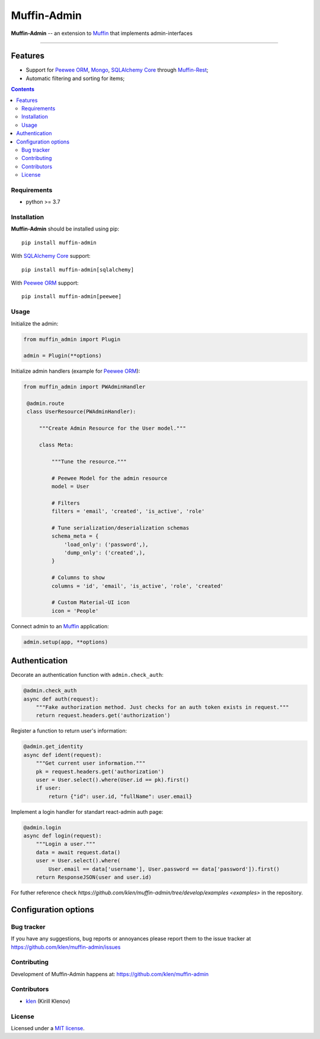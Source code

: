 Muffin-Admin
#############

.. _description:

**Muffin-Admin** -- an extension to Muffin_ that implements admin-interfaces

.. _badges:

.. image:: https://github.com/klen/muffin-admin/workflows/tests/badge.svg
    :target: https://github.com/klen/muffin-admin/actions
    :alt: Tests Status

.. image:: https://img.shields.io/pypi/v/muffin-admin
    :target: https://pypi.org/project/muffin-admin/
    :alt: PYPI Version

.. image:: https://img.shields.io/pypi/pyversions/muffin-admin
    :target: https://pypi.org/project/muffin-admin/
    :alt: Python Versions

----------

.. image:: https://raw.github.com/klen/muffin-admin/develop/.github/muffin-admin.png
   :height: 200px

.. _features:

Features
--------

- Support for `Peewee ORM`_, Mongo_, `SQLAlchemy Core`_ through `Muffin-Rest`_;
- Automatic filtering and sorting for items;

.. _contents:

.. contents::

.. _requirements:

Requirements
=============

- python >= 3.7

.. _installation:

Installation
=============

**Muffin-Admin** should be installed using pip: ::

    pip install muffin-admin

With `SQLAlchemy Core`_ support: ::

    pip install muffin-admin[sqlalchemy]

With `Peewee ORM`_ support: ::

    pip install muffin-admin[peewee]

.. _usage:

Usage
=====

Initialize the admin:

.. code-block:: python

   from muffin_admin import Plugin

   admin = Plugin(**options)

Initialize admin handlers (example for  `Peewee ORM`_):

.. code-block:: python

   from muffin_admin import PWAdminHandler

    @admin.route
    class UserResource(PWAdminHandler):

        """Create Admin Resource for the User model."""

        class Meta:

            """Tune the resource."""

            # Peewee Model for the admin resource
            model = User

            # Filters
            filters = 'email', 'created', 'is_active', 'role'

            # Tune serialization/deserialization schemas
            schema_meta = {
                'load_only': ('password',),
                'dump_only': ('created',),
            }

            # Columns to show
            columns = 'id', 'email', 'is_active', 'role', 'created'

            # Custom Material-UI icon
            icon = 'People'

Connect admin to an Muffin_ application:

.. code-block:: python

   admin.setup(app, **options)


Authentication
--------------

Decorate an authentication function with ``admin.check_auth``:

.. code-block:: python

    @admin.check_auth
    async def auth(request):
        """Fake authorization method. Just checks for an auth token exists in request."""
        return request.headers.get('authorization')


Register a function to return user's information:

.. code-block:: python

    @admin.get_identity
    async def ident(request):
        """Get current user information."""
        pk = request.headers.get('authorization')
        user = User.select().where(User.id == pk).first()
        if user:
            return {"id": user.id, "fullName": user.email}

Implement a login handler for standart react-admin auth page:

.. code-block:: python

    @admin.login
    async def login(request):
        """Login a user."""
        data = await request.data()
        user = User.select().where(
            User.email == data['username'], User.password == data['password']).first()
        return ResponseJSON(user and user.id)


For futher reference check `https://github.com/klen/muffin-admin/tree/develop/examples <examples>` in the repository.

Configuration options
----------------------

=========================== ================================================== =========================== 
Name                        Default value                           Description
--------------------------- -------------------------------------------------- ---------------------------
**prefix**                  ``"/admin"``                                       Admin's HTTP URL prefix
**title**                   ``"Muffin Admin"``                                 Admin's title
**custom_js_url**           ``""``                                             A link to custom JS file
**custom_css_url**          ``""``                                             A link to custom CSS file
**logout_url**              ``None``                                           An HTTP URL for your custom logout page
**auth_storage**            ``"localstorage"``                                 Where to keep authorization information (localstorage|cookies)
**auth_storage_name**       ``muffin_admin_auth``                              Localstorage/Cookie name for authentication info
**app_bar_links**           ``[{'url': '/', 'icon': 'Home', 'title': 'Home'}]  Appbar links
=========================== ================================================== =========================== 

.. _bugtracker:

Bug tracker
===========

If you have any suggestions, bug reports or
annoyances please report them to the issue tracker
at https://github.com/klen/muffin-admin/issues

.. _contributing:

Contributing
============

Development of Muffin-Admin happens at: https://github.com/klen/muffin-admin


Contributors
=============

* klen_ (Kirill Klenov)

.. _license:

License
========

Licensed under a `MIT license`_.

.. _links:

.. _klen: https://github.com/klen
.. _Muffin: https://github.com/klen/muffin
.. _MIT license: http://opensource.org/licenses/MIT
.. _Mongo: https://www.mongodb.com/
.. _Peewee ORM: http://docs.peewee-orm.com/en/latest/
.. _SqlAlchemy Core: https://docs.sqlalchemy.org/en/14/core/
.. _Muffin-Rest: https://github.com/klen/muffin-rest
